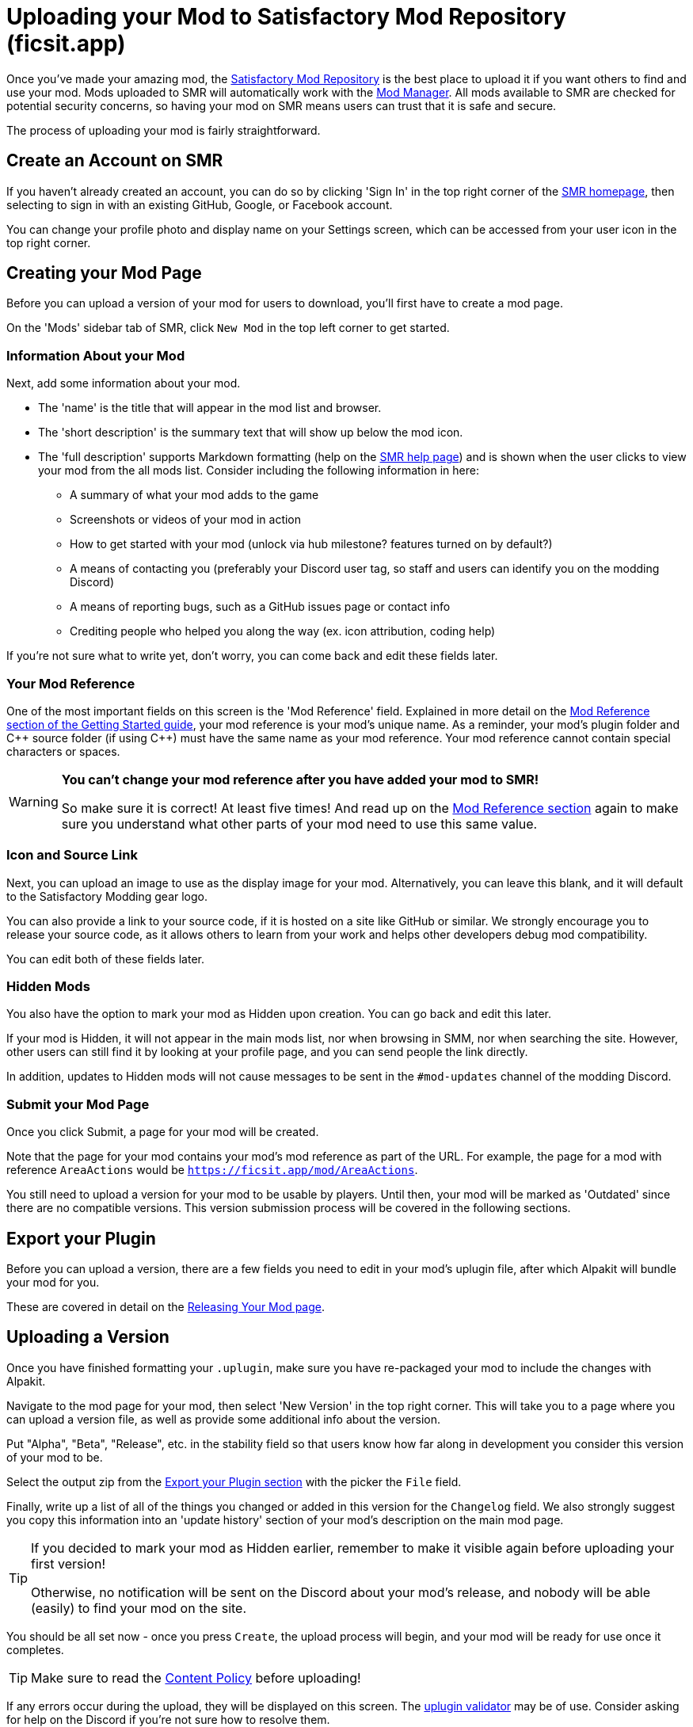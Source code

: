 = Uploading your Mod to Satisfactory Mod Repository (ficsit.app)

Once you've made your amazing mod, the https://ficsit.app/[Satisfactory Mod Repository]
is the best place to upload it if you want others to find and use your mod.
Mods uploaded to SMR will automatically work with the
xref:index.adoc#_satisfactory_mod_manager_aka_smm[Mod Manager].
All mods available to SMR are checked for potential security concerns,
so having your mod on SMR means users can trust that it is safe and secure.

The process of uploading your mod is fairly straightforward.

== Create an Account on SMR

If you haven't already created an account,
you can do so by clicking 'Sign In' in the top right corner of the https://ficsit.app/[SMR homepage],
then selecting to sign in with an existing GitHub, Google, or Facebook account.

You can change your profile photo and display name on your Settings screen,
which can be accessed from your user icon in the top right corner.

== Creating your Mod Page

Before you can upload a version of your mod for users to download,
you'll first have to create a mod page.

On the 'Mods' sidebar tab of SMR, click `New Mod` in the top left corner to get started.

=== Information About your Mod

Next, add some information about your mod.

* The 'name' is the title that will appear in the mod list and browser.
* The 'short description' is the summary text that will show up below the mod icon.
* The 'full description' supports Markdown formatting (help on the https://ficsit.app/help[SMR help page])
	and is shown when the user clicks to view your mod from the all mods list.
	Consider including the following information in here:
	** A summary of what your mod adds to the game
	** Screenshots or videos of your mod in action
	** How to get started with your mod (unlock via hub milestone? features turned on by default?)
	** A means of contacting you (preferably your Discord user tag, so staff and users can identify you on the modding Discord)
	** A means of reporting bugs, such as a GitHub issues page or contact info
	** Crediting people who helped you along the way (ex. icon attribution, coding help)

If you're not sure what to write yet,
don't worry, you can come back and edit these fields later.

=== Your Mod Reference

One of the most important fields on this screen is the 'Mod Reference' field.
Explained in more detail on the
xref:Development/BeginnersGuide/index.adoc#_mod_reference[Mod Reference section of the Getting Started guide],
your mod reference is your mod's unique name.
As a reminder, your mod's plugin folder and C++ source folder (if using {cpp}) must have the same name as your mod reference.
Your mod reference cannot contain special characters or spaces.

[WARNING]
====
**You can't change your mod reference after you have added your mod to SMR!**

So make sure it is correct! At least five times!
And read up on the xref:Development/BeginnersGuide/index.adoc#_mod_reference[Mod Reference section]
again to make sure you understand what other parts of your mod need to use this same value.
====

=== Icon and Source Link

Next, you can upload an image to use as the display image for your mod.
Alternatively, you can leave this blank, and it will default to the Satisfactory Modding gear logo.

You can also provide a link to your source code, if it is hosted on a site like GitHub or similar.
We strongly encourage you to release your source code,
as it allows others to learn from your work
and helps other developers debug mod compatibility.

You can edit both of these fields later.

=== Hidden Mods

You also have the option to mark your mod as Hidden upon creation.
You can go back and edit this later.

If your mod is Hidden, it will not appear in the main mods list,
nor when browsing in SMM,
nor when searching the site.
However, other users can still find it by looking at your profile page,
and you can send people the link directly.

In addition, updates to Hidden mods will not cause messages to be sent in the `#mod-updates` channel of the modding Discord.

=== Submit your Mod Page

Once you click Submit, a page for your mod will be created.

Note that the page for your mod contains your mod's mod reference as part of the URL.
For example, the page for a mod with reference `AreaActions` would be `https://ficsit.app/mod/AreaActions`.

You still need to upload a version for your mod to be usable by players.
Until then, your mod will be marked as 'Outdated' since there are no compatible versions.
This version submission process will be covered in the following sections.

== Export your Plugin

Before you can upload a version,
there are a few fields you need to edit in your mod's uplugin file,
after which Alpakit will bundle your mod for you.

These are covered in detail on the
xref:Development/BeginnersGuide/ReleaseMod.adoc[Releasing Your Mod page].

== Uploading a Version

Once you have finished formatting your `.uplugin`,
make sure you have re-packaged your mod to include the changes with Alpakit.

Navigate to the mod page for your mod,
then select 'New Version' in the top right corner.
This will take you to a page where you can upload a version file,
as well as provide some additional info about the version.

Put "Alpha", "Beta", "Release", etc. in the stability field
so that users know how far along in development you consider this version of your mod to be.

Select the output zip from the link:#_export_your_plugin[Export your Plugin section]
with the picker the `File` field.

Finally, write up a list of all of the things you changed or added in this version for the `Changelog` field.
We also strongly suggest you copy this information into an 'update history' section of your mod's description on the main mod page.

[TIP]
====
If you decided to mark your mod as Hidden earlier,
remember to make it visible again before uploading your first version!

Otherwise, no notification will be sent on the Discord about your mod's release,
and nobody will be able (easily) to find your mod on the site.
====

You should be all set now - once you press `Create`, the upload process will begin,
and your mod will be ready for use once it completes.

[TIP]
====
Make sure to read the https://ficsit.app/content-policy[Content Policy] before uploading!
====

If any errors occur during the upload, they will be displayed on this screen.
The link:#_smr_uplugin_validator[uplugin validator] may be of use.
Consider asking for help on the Discord if you're not sure how to resolve them.

== Awaiting Approval

If you've uploaded a blueprint only mod, you're all set, and your mod is ready for download and use!
Regardless, we still suggest you read the below.

If you've uploaded a C++ mod, you'll have to wait for it to be approved by the automated approval process before users can download it.
The approval process is generally quite quick, about 1 to 3 minutes,
and exists to make sure that users aren't uploading content that violates SMR's terms and conditions or harms players' computers.

In the meantime, we strongly suggest you take a look at your mod description and consider adding additional information to it.
More on that below.

== Refine your Mod Page

The mod description is what most players will see when deciding whether or not they want to use your mod,
so keep it organized, and try to leave a good first impression!
One could say that you should try to make viewing your mod page a 'Satisfactory' experience, so to speak.

We suggest taking the following steps to encourage users to try out your mod:

- Check your grammar and spelling! Consider asking someone else to proofread your description.
	It's an easy thing to do, and having correct grammar makes you appear more professional.

- Pictures! Take some screenshots of what your mod can do, and what its buildings or features look like in game.
	Again, the long description supports Markdown formatting, which you can get help with using on the https://ficsit.app/help[help page].

- List where you can be reached for help, issue reporting, leaving suggestions, etc.
	Where do you want users to report issues to you with the mod?
	Via Discord, your mod's Github page, or somewhere else?
	Consider putting your Discord tag in your mod description so people can contact you on the community Discord,
	and consider changing your nickname on the server to include your mod name.

- Explain concepts or features of your mod that may be unclear to the user.
	Unless you write documentation or a https://ficsit.app/guides[guide] for how to use your mod,
	players might have some trouble figuring out how to use all of the amazing new content in your mod.

- List the features of your mod, and how to unlock them for use in-game.
	Consider listing what tiers the content is unlocked at.

- Credit other users that contributed ideas, models, etc. by name and/or by link.

== Future Updates to your Mod

When you update a new version of your mod in the future,
the only thing in `<mod reference>.uplugin` that you'll need to change is likely the `Version`, `VersionName`, and `SemVersion` fields.
